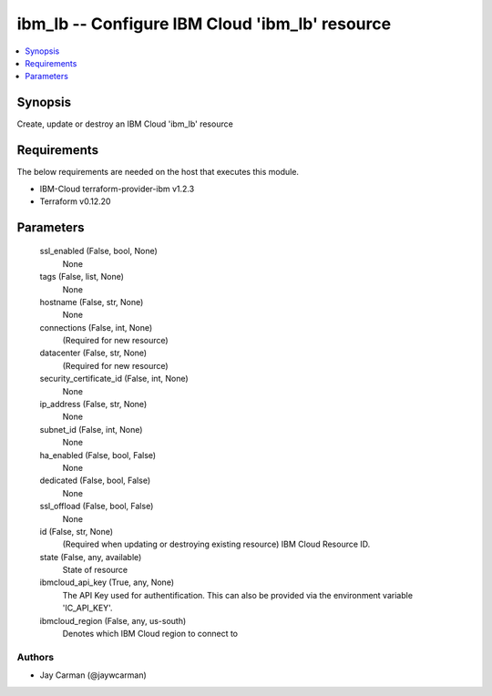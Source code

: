 
ibm_lb -- Configure IBM Cloud 'ibm_lb' resource
===============================================

.. contents::
   :local:
   :depth: 1


Synopsis
--------

Create, update or destroy an IBM Cloud 'ibm_lb' resource



Requirements
------------
The below requirements are needed on the host that executes this module.

- IBM-Cloud terraform-provider-ibm v1.2.3
- Terraform v0.12.20



Parameters
----------

  ssl_enabled (False, bool, None)
    None


  tags (False, list, None)
    None


  hostname (False, str, None)
    None


  connections (False, int, None)
    (Required for new resource)


  datacenter (False, str, None)
    (Required for new resource)


  security_certificate_id (False, int, None)
    None


  ip_address (False, str, None)
    None


  subnet_id (False, int, None)
    None


  ha_enabled (False, bool, False)
    None


  dedicated (False, bool, False)
    None


  ssl_offload (False, bool, False)
    None


  id (False, str, None)
    (Required when updating or destroying existing resource) IBM Cloud Resource ID.


  state (False, any, available)
    State of resource


  ibmcloud_api_key (True, any, None)
    The API Key used for authentification. This can also be provided via the environment variable 'IC_API_KEY'.


  ibmcloud_region (False, any, us-south)
    Denotes which IBM Cloud region to connect to













Authors
~~~~~~~

- Jay Carman (@jaywcarman)

